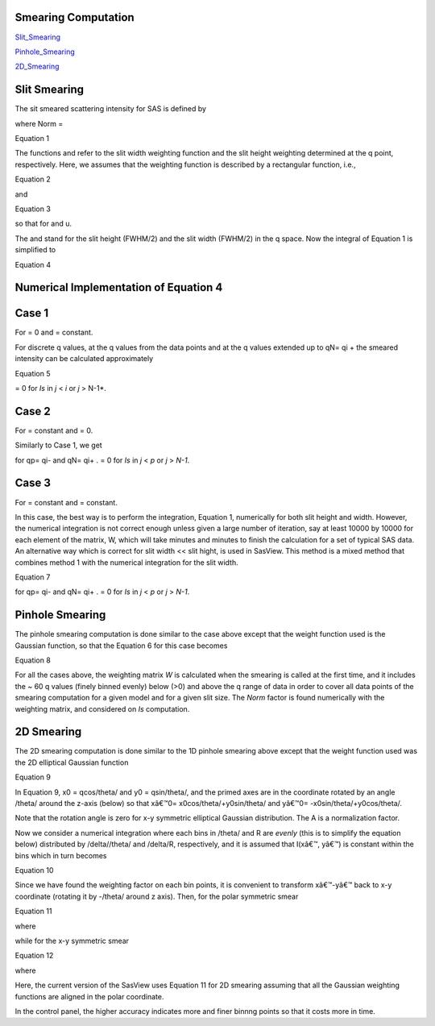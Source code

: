 .. sm_help.rst

.. This is a port of the original SasView html help file to ReSTructured text
.. by S King, ISIS, during SasView CodeCamp-III in Feb 2015.

.. |beta| unicode:: U+03B2
.. |gamma| unicode:: U+03B3
.. |mu| unicode:: U+03BC
.. |sigma| unicode:: U+03C3
.. |phi| unicode:: U+03C6
.. |theta| unicode:: U+03B8
.. |chi| unicode:: U+03C7

.. |inlineimage004| image:: sm_image004.gif
.. |inlineimage005| image:: sm_image005.gif
.. |inlineimage008| image:: sm_image008.gif
.. |inlineimage009| image:: sm_image009.gif
.. |inlineimage010| image:: sm_image010.gif
.. |inlineimage011| image:: sm_image011.gif
.. |inlineimage012| image:: sm_image012.gif
.. |inlineimage018| image:: sm_image018.gif
.. |inlineimage019| image:: sm_image019.gif


.. ZZZZZZZZZZZZZZZZZZZZZZZZZZZZZZZZZZZZZZZZZZZZZZZZZZZZZZZZZZZZZZZZZZZZZZZZZZZZZ

Smearing Computation
--------------------

Slit_Smearing_ 

Pinhole_Smearing_

2D_Smearing_

.. _Slit_Smearing:

Slit Smearing
-------------

The sit smeared scattering intensity for SAS is defined by

.. image:: sm_image002.gif

where Norm =

.. image:: sm_image003.gif

Equation 1

The functions |inlineimage004| and |inlineimage005|
refer to the slit width weighting function and the slit height weighting 
determined at the q point, respectively. Here, we assumes that the weighting 
function is described by a rectangular function, i.e.,

.. image:: sm_image006.gif

Equation 2

and

.. image:: sm_image007.gif

Equation 3

so that |inlineimage008| |inlineimage009| for |inlineimage010| and u.

The |inlineimage011| and |inlineimage012| stand for
the slit height (FWHM/2) and the slit width (FWHM/2) in the q space. Now the 
integral of Equation 1 is simplified to

.. image:: sm_image013.gif

Equation 4

Numerical Implementation of Equation 4
--------------------------------------

Case 1
------

For |inlineimage012| = 0 and |inlineimage011| = constant.

.. image:: sm_image016.gif

For discrete q values, at the q values from the data points and at the q 
values extended up to qN= qi + |inlineimage011| the smeared 
intensity can be calculated approximately

.. image:: sm_image017.gif

Equation 5

|inlineimage018| = 0 for *Is* in *j* < *i* or *j* > N-1*.

Case 2
------

For |inlineimage012| = constant and |inlineimage011| = 0.

Similarly to Case 1, we get

|inlineimage019| for qp= qi- |inlineimage012| and qN= qi+ |inlineimage012|. |inlineimage018| = 0
for *Is* in *j* < *p* or *j* > *N-1*.

Case 3
------

For |inlineimage011| = constant and 
|inlineimage011| = constant.

In this case, the best way is to perform the integration, Equation 1, 
numerically for both slit height and width. However, the numerical integration 
is not correct enough unless given a large number of iteration, say at least 
10000 by 10000 for each element of the matrix, W, which will take minutes and 
minutes to finish the calculation for a set of typical SAS data. An 
alternative way which is correct for slit width << slit hight, is used in 
SasView. This method is a mixed method that combines method 1 with the 
numerical integration for the slit width.

.. image:: sm_image020.gif

Equation 7

for qp= qi- |inlineimage012| and
qN= qi+ |inlineimage012|. |inlineimage018| = 0 for
*Is* in *j* < *p* or *j* > *N-1*.

.. _Pinhole_Smearing:

Pinhole Smearing
----------------

The pinhole smearing computation is done similar to the case above except 
that the weight function used is the Gaussian function, so that the Equation 6 
for this case becomes

.. image:: sm_image021.gif

Equation 8

For all the cases above, the weighting matrix *W* is calculated when the 
smearing is called at the first time, and it includes the ~ 60 q values 
(finely binned evenly) below (\>0) and above the q range of data in order 
to cover all data points of the smearing computation for a given model and 
for a given slit size. The *Norm*  factor is found numerically with the 
weighting matrix, and considered on *Is* computation.

.. _2D_Smearing:

2D Smearing
----------- 

The 2D smearing computation is done similar to the 1D pinhole smearing above 
except that the weight function used was the 2D elliptical Gaussian function

.. image:: sm_image022.gif

Equation 9

In Equation 9, x0 = qcos/theta/ and y0 = qsin/theta/, and the primed axes 
are in the coordinate rotated by an angle /theta/ around the z-axis (below) 
so that xâ€™0= x0cos/theta/+y0sin/theta/ and yâ€™0= -x0sin/theta/+y0cos/theta/.

Note that the rotation angle is zero for x-y symmetric elliptical Gaussian 
distribution. The A is a normalization factor.

.. image:: sm_image023.gif

Now we consider a numerical integration where each bins in /theta/ and R are 
*evenly* (this is to simplify the equation below) distributed by /delta//theta/ 
and /delta/R, respectively, and it is assumed that I(xâ€™, yâ€™) is constant 
within the bins which in turn becomes

.. image:: sm_image024.gif

Equation 10

Since we have found the weighting factor on each bin points, it is convenient 
to transform xâ€™-yâ€™ back to x-y coordinate (rotating it by -/theta/ around z 
axis). Then, for the polar symmetric smear

.. image:: sm_image025.gif

Equation 11

where

.. image:: sm_image026.gif

while for the x-y symmetric smear

.. image:: sm_image027.gif

Equation 12

where

.. image:: sm_image028.gif

Here, the current version of the SasView uses Equation 11 for 2D smearing 
assuming that all the Gaussian weighting functions are aligned in the polar 
coordinate.

In the control panel, the higher accuracy indicates more and finer binnng 
points so that it costs more in time.

.. ZZZZZZZZZZZZZZZZZZZZZZZZZZZZZZZZZZZZZZZZZZZZZZZZZZZZZZZZZZZZZZZZZZZZZZZZZZZZZ
